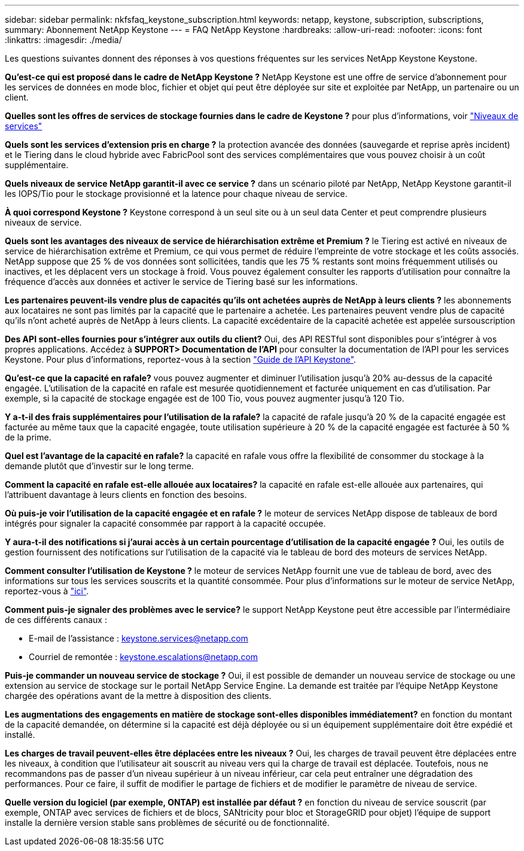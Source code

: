 ---
sidebar: sidebar 
permalink: nkfsfaq_keystone_subscription.html 
keywords: netapp, keystone, subscription, subscriptions, 
summary: Abonnement NetApp Keystone 
---
= FAQ NetApp Keystone
:hardbreaks:
:allow-uri-read: 
:nofooter: 
:icons: font
:linkattrs: 
:imagesdir: ./media/


[role="lead"]
Les questions suivantes donnent des réponses à vos questions fréquentes sur les services NetApp Keystone Keystone.

*Qu'est-ce qui est proposé dans le cadre de NetApp Keystone ?* NetApp Keystone est une offre de service d'abonnement pour les services de données en mode bloc, fichier et objet qui peut être déployée sur site et exploitée par NetApp, un partenaire ou un client.

*Quelles sont les offres de services de stockage fournies dans le cadre de Keystone ?* pour plus d'informations, voir link:nkfsosm_performance.html["Niveaux de services"]

*Quels sont les services d'extension pris en charge ?* la protection avancée des données (sauvegarde et reprise après incident) et le Tiering dans le cloud hybride avec FabricPool sont des services complémentaires que vous pouvez choisir à un coût supplémentaire.

*Quels niveaux de service NetApp garantit-il avec ce service ?* dans un scénario piloté par NetApp, NetApp Keystone garantit-il les IOPS/Tio pour le stockage provisionné et la latence pour chaque niveau de service.

*À quoi correspond Keystone ?* Keystone correspond à un seul site ou à un seul data Center et peut comprendre plusieurs niveaux de service.

*Quels sont les avantages des niveaux de service de hiérarchisation extrême et Premium ?* le Tiering est activé en niveaux de service de hiérarchisation extrême et Premium, ce qui vous permet de réduire l'empreinte de votre stockage et les coûts associés. NetApp suppose que 25 % de vos données sont sollicitées, tandis que les 75 % restants sont moins fréquemment utilisés ou inactives, et les déplacent vers un stockage à froid. Vous pouvez également consulter les rapports d'utilisation pour connaître la fréquence d'accès aux données et activer le service de Tiering basé sur les informations.

*Les partenaires peuvent-ils vendre plus de capacités qu'ils ont achetées auprès de NetApp à leurs clients ?* les abonnements aux locataires ne sont pas limités par la capacité que le partenaire a achetée. Les partenaires peuvent vendre plus de capacité qu'ils n'ont acheté auprès de NetApp à leurs clients. La capacité excédentaire de la capacité achetée est appelée sursouscription

*Des API sont-elles fournies pour s'intégrer aux outils du client?* Oui, des API RESTful sont disponibles pour s'intégrer à vos propres applications. Accédez à *SUPPORT> Documentation de l'API* pour consulter la documentation de l'API pour les services Keystone. Pour plus d'informations, reportez-vous à la section link:https://docs.netapp.com/us-en/keystone/seapiref_overview_of_netapp_service_engine_apis.html["Guide de l'API Keystone"].

*Qu'est-ce que la capacité en rafale?* vous pouvez augmenter et diminuer l'utilisation jusqu'à 20% au-dessus de la capacité engagée. L'utilisation de la capacité en rafale est mesurée quotidiennement et facturée uniquement en cas d'utilisation. Par exemple, si la capacité de stockage engagée est de 100 Tio, vous pouvez augmenter jusqu'à 120 Tio.

*Y a-t-il des frais supplémentaires pour l'utilisation de la rafale?* la capacité de rafale jusqu'à 20 % de la capacité engagée est facturée au même taux que la capacité engagée, toute utilisation supérieure à 20 % de la capacité engagée est facturée à 50 % de la prime.

*Quel est l'avantage de la capacité en rafale?* la capacité en rafale vous offre la flexibilité de consommer du stockage à la demande plutôt que d'investir sur le long terme.

*Comment la capacité en rafale est-elle allouée aux locataires?* la capacité en rafale est-elle allouée aux partenaires, qui l'attribuent davantage à leurs clients en fonction des besoins.

*Où puis-je voir l'utilisation de la capacité engagée et en rafale ?* le moteur de services NetApp dispose de tableaux de bord intégrés pour signaler la capacité consommée par rapport à la capacité occupée.

*Y aura-t-il des notifications si j'aurai accès à un certain pourcentage d'utilisation de la capacité engagée ?* Oui, les outils de gestion fournissent des notifications sur l'utilisation de la capacité via le tableau de bord des moteurs de services NetApp.

*Comment consulter l'utilisation de Keystone ?* le moteur de services NetApp fournit une vue de tableau de bord, avec des informations sur tous les services souscrits et la quantité consommée. Pour plus d'informations sur le moteur de service NetApp, reportez-vous à link:https://docs.netapp.com/us-en/keystone/sewebiug_overview.html["ici"].

*Comment puis-je signaler des problèmes avec le service?* le support NetApp Keystone peut être accessible par l'intermédiaire de ces différents canaux :

* E-mail de l'assistance : mailto:keystone.services@netapp.com[keystone.services@netapp.com^]
* Courriel de remontée : mailto:keystone.escalations@netapp.com[keystone.escalations@netapp.com^]


*Puis-je commander un nouveau service de stockage ?* Oui, il est possible de demander un nouveau service de stockage ou une extension au service de stockage sur le portail NetApp Service Engine. La demande est traitée par l'équipe NetApp Keystone chargée des opérations avant de la mettre à disposition des clients.

*Les augmentations des engagements en matière de stockage sont-elles disponibles immédiatement?* en fonction du montant de la capacité demandée, on détermine si la capacité est déjà déployée ou si un équipement supplémentaire doit être expédié et installé.

*Les charges de travail peuvent-elles être déplacées entre les niveaux ?* Oui, les charges de travail peuvent être déplacées entre les niveaux, à condition que l'utilisateur ait souscrit au niveau vers qui la charge de travail est déplacée. Toutefois, nous ne recommandons pas de passer d'un niveau supérieur à un niveau inférieur, car cela peut entraîner une dégradation des performances. Pour ce faire, il suffit de modifier le partage de fichiers et de modifier le paramètre de niveau de service.

*Quelle version du logiciel (par exemple, ONTAP) est installée par défaut ?* en fonction du niveau de service souscrit (par exemple, ONTAP avec services de fichiers et de blocs, SANtricity pour bloc et StorageGRID pour objet) l'équipe de support installe la dernière version stable sans problèmes de sécurité ou de fonctionnalité.
